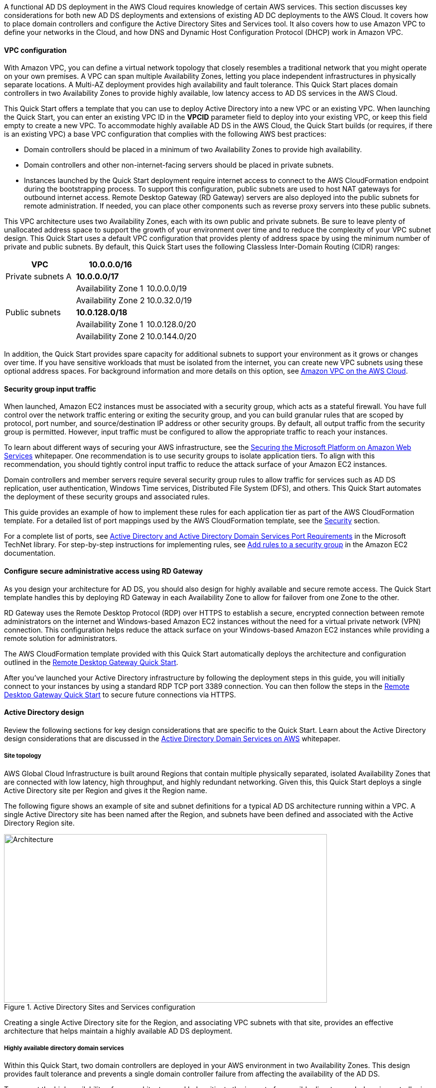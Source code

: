 // Replace the content in <>
// For example: “familiarity with basic concepts in networking, database operations, and data encryption” or “familiarity with <software>.”
// Include links if helpful. 
// You don't need to list AWS services or point to general info about AWS; the boilerplate already covers this.

// Replace the content in <>
// For example: “familiarity with basic concepts in networking, database operations, and data encryption” or “familiarity with <software>.”
// Include links if helpful. 
// You don't need to list AWS services or point to general info about AWS; the boilerplate already covers this.

A functional AD DS deployment in the AWS Cloud requires knowledge of certain AWS services. This section discusses key considerations for both new AD DS deployments and extensions of existing AD DC deployments to the AWS Cloud. It covers how to place domain controllers and configure the Active Directory Sites and Services tool. It also covers how to use Amazon VPC to define your networks in the Cloud, and how DNS and Dynamic Host Configuration Protocol (DHCP) work in Amazon VPC.

==== VPC configuration

With Amazon VPC, you can define a virtual network topology that closely resembles a traditional network that you might operate on your own premises. A VPC can span multiple Availability Zones, letting you place independent infrastructures in physically separate locations. A Multi-AZ deployment provides high availability and fault tolerance. This Quick Start places domain controllers in two Availability Zones to provide highly available, low latency access to AD DS services in the AWS Cloud.

This Quick Start offers a template that you can use to deploy Active Directory into a new VPC or an existing VPC. When launching the Quick Start, you can enter an existing VPC ID in the *VPCID* parameter field to deploy into your existing VPC, or keep this field empty to create a new VPC. To accommodate highly available AD DS in the AWS Cloud, the Quick Start builds (or requires, if there is an existing VPC) a base VPC configuration that complies with the following AWS best practices:

* Domain controllers should be placed in a minimum of two Availability Zones to provide high availability.
* Domain controllers and other non-internet-facing servers should be placed in private subnets.
* Instances launched by the Quick Start deployment require internet access to connect to the AWS CloudFormation endpoint during the bootstrapping process. To support this configuration, public subnets are used to host NAT gateways for outbound internet access. Remote Desktop Gateway (RD Gateway) servers are also deployed into the public subnets for remote administration. If needed, you can place other components such as reverse proxy servers into these public subnets.

This VPC architecture uses two Availability Zones, each with its own public and private subnets. Be sure to leave plenty of unallocated address space to support the growth of your environment over time and to reduce the complexity of your VPC subnet design. This Quick Start uses a default VPC configuration that provides plenty of address space by using the minimum number of private and public subnets. By default, this Quick Start uses the following Classless Inter-Domain Routing (CIDR) ranges:

[cols="3",options="header",]
|====================================
|VPC |10.0.0.0/16|
|Private subnets A |*10.0.0.0/17*|
| |Availability Zone 1 |10.0.0.0/19
| |Availability Zone 2 |10.0.32.0/19
|Public subnets |*10.0.128.0/18*|
| |Availability Zone 1 |10.0.128.0/20
| |Availability Zone 2 |10.0.144.0/20
|====================================

In addition, the Quick Start provides spare capacity for additional subnets to support your environment as it grows or changes over time. If you have sensitive workloads that must be isolated from the internet, you can create new VPC subnets using these optional address spaces. For background information and more details on this option, see https://fwd.aws/9VdxNAmazon[Amazon VPC on the AWS Cloud^].

==== Security group input traffic

When launched, Amazon EC2 instances must be associated with a security group, which acts as a stateful firewall. You have full control over the network traffic entering or exiting the security group, and you can build granular rules that are scoped by protocol, port number, and source/destination IP address or other security groups. By default, all output traffic from the security group is permitted. However, input traffic must be configured to allow the appropriate traffic to reach your instances.

To learn about different ways of securing your AWS infrastructure, see the https://d1.awsstatic.com/whitepapers/aws-microsoft-platform-security.pdf[Securing the Microsoft Platform on Amazon Web Services^] whitepaper. One recommendation is to use security groups to isolate application tiers. To align with this recommendation, you should tightly control input traffic to reduce the attack surface of your Amazon EC2 instances.

Domain controllers and member servers require several security group rules to allow traffic for services such as AD DS replication, user authentication, Windows Time services, Distributed File System (DFS), and others. This Quick Start automates the deployment of these security groups and associated rules.

This guide provides an example of how to implement these rules for each application tier as part of the AWS CloudFormation template. For a detailed list of port mappings used by the AWS CloudFormation template, see the link:#_security[Security] section.

For a complete list of ports, see http://technet.microsoft.com/library/dd772723(v=ws.10).aspx[Active Directory and Active Directory Domain Services Port Requirements^] in the Microsoft TechNet library. For step-by-step instructions for implementing rules, see http://docs.aws.amazon.com/AWSEC2/latest/UserGuide/using-network-security.html#adding-security-group-rule[Add rules to a security group^] in the Amazon EC2 documentation.

==== Configure secure administrative access using RD Gateway

As you design your architecture for AD DS, you should also design for highly available and secure remote access. The Quick Start template handles this by deploying RD Gateway in each Availability Zone to allow for failover from one Zone to the other. 

RD Gateway uses the Remote Desktop Protocol (RDP) over HTTPS to establish a secure, encrypted connection between remote administrators on the internet and Windows-based Amazon EC2 instances without the need for a virtual private network (VPN) connection. This configuration helps reduce the attack surface on your Windows-based Amazon EC2 instances while providing a remote solution for administrators.

The AWS CloudFormation template provided with this Quick Start automatically deploys the architecture and configuration outlined in the https://fwd.aws/5VrKP[Remote Desktop Gateway Quick Start].

After you’ve launched your Active Directory infrastructure by following the deployment steps in this guide, you will initially connect to your instances by using a standard RDP TCP port 3389 connection. You can then follow the steps in the https://fwd.aws/5VrKP[Remote Desktop Gateway Quick Start^] to secure future connections via HTTPS.

==== Active Directory design

Review the following sections for key design considerations that are specific to the Quick Start. Learn about the Active Directory design considerations that are discussed in the https://d1.awsstatic.com/whitepapers/adds-on-aws.pdf[Active Directory Domain Services on AWS^] whitepaper.

===== Site topology

AWS Global Cloud Infrastructure is built around Regions that contain multiple physically separated, isolated Availability Zones that are connected with low latency, high throughput, and highly redundant networking. Given this, this Quick Start deploys a single Active Directory site per Region and gives it the Region name.

The following figure shows an example of site and subnet definitions for a typical AD DS architecture running within a VPC. A single Active Directory site has been named after the Region, and subnets have been defined and associated with the Active Directory Region site.

[#knowledge1]
.Active Directory Sites and Services configuration
image::../images/image5.png[Architecture,width=648,height=338]

Creating a single Active Directory site for the Region, and associating VPC subnets with that site, provides an effective architecture that helps maintain a highly available AD DS deployment.

[[highly-available-directory-domain-services]]
===== Highly available directory domain services

Within this Quick Start, two domain controllers are deployed in your AWS environment in two Availability Zones. This design provides fault tolerance and prevents a single domain controller failure from affecting the availability of the AD DS.

To support the high availability of your architecture and help mitigate the impact of a possible disaster, each domain controller in this Quick Start is a global catalog server and an Active Directory DNS server.

The AWS CloudFormation template automatically builds an Active Directory Sites and Services configuration that supports a highly available AD DS architecture. If you plan to deploy AD DS into an existing VPC, make sure that you properly map subnets to the correct site to help ensure that AD DS traffic uses the best possible path.

For detailed instructions on creating sites, adding global catalog servers, and creating and managing site links, see http://technet.microsoft.com/library/cc730868.aspx[Microsoft Active Directory Sites and Services^].

===== Active Directory DNS and DHCP inside the VPC

With a VPC, Dynamic Host Configuration Protocol (DHCP) services are provided by default for your instances via DHCP options sets. This Quick Start's AWS CloudFormation template configures the DHCP options set with the Active Directory domain controllers as the name servers, as recommended by the http://docs.aws.amazon.com/directoryservice/latest/admin-guide/dhcp_options_set.html[AWS Directory Service documentation^]. This means that instances that need to join the domain are automatically able to join, without requiring any changes.

The VPC also provides an internal DNS server, which provides instances with basic name resolution services for access to AWS service endpoints such as AWS CloudFormation and Amazon S3 during the bootstrapping process when you launch the Quick Start.

*Note* The IP addresses in the *domain-name-servers* field are always returned in the same order. If the first DNS server in the list fails, instances should fall back to the second IP address and continue to resolve hostnames successfully. However, during normal operations, the first DNS server listed will always handle DNS requests. If you want to ensure that DNS queries are distributed evenly across multiple servers, you should consider statically configuring DNS server settings on your instances.

For details on creating or modifying a custom DHCP options set associated with your VPC, see http://docs.aws.amazon.com/AmazonVPC/latest/UserGuide/VPC_DHCP_Options.html#DHCPOptionSet[Working with DHCP options sets^] in the _Amazon VPC User Guide_.

[[dns-settings-on-windows-server-instances]]
===== DNS settings on Windows server instances

To make sure that domain-joined Windows instances automatically register host (A) and reverse lookup (PTR) records with Active Directory-integrated DNS, set the properties of the network connection as shown in the following figure.

[#knowledge2]
.Advanced TCP/IP settings on a domain-joined Windows instance
image::../images/image6.png[Architecture,width=295,height=353]

The default configuration for a network connection is set to register the connections address in DNS automatically. In other words, as shown in the preceding figure, the *Register this connection’s address in DNS* option is chosen for you automatically. This takes care of host (A) record dynamic registration. However, if you do not also choose the second option, *Use this connection’s DNS suffix in DNS registration*, PTR records will not be dynamically registered. 

If you have a small number of instances in the VPC, you can choose to configure the network connection manually. For larger fleets, you can push this setting out to all your Windows instances by using Active Directory Group Policy. For step-by-step instructions, see http://technet.microsoft.com/library/cc754143.aspx[IPv4 and IPv6 Advanced DNS Tab] in the Microsoft TechNet Library.

=== PowerShell DSC usage in the Quick Start

This section provides an overview of Windows PowerShell Desired State Configuration (DSC), including how this Quick Start uses DSC and AWS Systems Manager to configure each domain controller. 

==== Overview of PowerShell DSC

Introduced in Windows Management Framework 4.0, PowerShell DSC provides a configuration management platform that is native to operating systems later than Windows Server 2012 R2 and Windows 8.1, and Linux. Because this Quick Start uses Windows Server 2019, it also uses Windows Management Framework 5.1 and PowerShell 5.1. Using lightweight commands called cmdlets, DSC allows you to express the desired state of your systems using declarative language syntax instead of configuring servers with complex imperative scripts. If you have worked with configuration management tools like Chef or Puppet, you will notice that DSC provides a familiar framework.

When using DSC to apply a desired configuration for a system, you create a configuration script with PowerShell that explains what the system should look like. Then, you use that configuration script to generate a Management Object Format (MOF) file, which is then pushed or pulled by a node to apply the desired state. PowerShell DSC uses vendor-neutral MOF files to enable cross-platform management, so the node can be either a Windows or a Linux system.

[#knowledge3]
.High-level PowerShell DSC architecture
image::../images/image7.png[Architecture,width=563,height=224]

Windows systems that are running Windows Management Framework 4.0 or later include the Local Configuration Manager (LCM) engine, which acts as a DSC client. The LCM calls the DSC resources that are required by the configuration defined in the MOF files. These DSC resources apply the desired configuration.

The following figure shows an example of a basic DSC configuration script that can be used to push a desired configuration to a computer.

[#knowledge4]
.Basic DSC configuration script
image::../images/image8.png[Architecture,width=533,height=224]

* Line 1: Keyword to define a name (MyService) for the configuration.
* Line 2: The *Node* keyword used to define the desired state for a server named Server1.
* Lines 3-6: Creates an instance of the *Service* resource called bits and declares that it should be in a running state.
* Line 10: The configuration is run, generating a MOF file called *Server1.mof* in a folder called *MyService*.
* Line 11: The *Start-DscConfiguration* cmdlet pushes the MOF file in the *MyService* folder to the computer Server1. When doing this interactively, use the -Wait and -Verbose parameters to get detailed information. In each step of the Quick Start, the -Wait parameter is used to orchestrate tasks interactively with AWS services. The -Verbose parameter is used so that execution details are exported to Amazon CloudWatch.

[[dsc-usage-in-the-ad-ds-quick-start]]
==== PowerShell DSC usage in the Quick Start

As noted previously, PowerShell DSC clients can pull their configurations from a server, or their configurations can be pushed to them either locally or from a remote system. This Quick Start uses a local push configuration on each node. The following figure shows how the Local Configuration Manager (LCM) is configured.

[#knowledge5]
.Using the Get-DscLocalConfigurationManager cmdlet to get the LCM configuration
image::../images/image9.png[Architecture,width=547,height=370]

The following list describes reasons for using certain settings for this Quick Start:

* *RefreshMode*: The default value *Push Mode* is used to send the configuration to the LCM on each node.
* *ActionAfterReboot*: The value is set to *StopConfiguration* to orchestrate actions between reboots through AWS services such as Systems Manager. The default value is *ContinueConfiguration*.
* *RebootNodeIfNeeded*: The default value, false, is used to control reboots through AWS services.

These settings, along with the -Wait parameter, allow the Quick Start to use Systems Manager to orchestrate deployment workflows when starting a DSC configuration.

The following figure shows an example script that you can use to change the configuration of the LCM to align with how you may want to use PowerShell DSC in your environment.

[#knowledge6]
.Sample script to configure the LCM
image::../images/image10.png[Architecture,width=100%,height=100%]

The script is available in this Quick Start’s GitHub repository. Note the use of the *DSCLocalConfigurationManager* attribute and the *Set-DscLocalConfigurationManager* cmdlet to configure the LCM specifically. For more information on settings and options, see the https://docs.microsoft.com/en-us/powershell/?view=powershell-7.1[PowerShell documentation^].

In the GitHub repository, you can also review the ConfigDC1-SSM.ps1 and ConfigDC2-SSM.ps1 scripts, which are used to generate the MOF file for each domain controller node of the Quick Start. The scripts directory in the repository has a subdirectory labeled *certificate-authority* containing the scripts used to configure the root and subordinate CAs. These scripts have been annotated for documentation purposes.

[[systems-manager-usage-in-the-ad-ds-quick-start]]
==== AWS Systems Manager usage in the Quick Start

During the deployment of this Quick Start, AWS Systems Manager (SSM) Automation documents orchestrate the steps in the configuration of each domain controller and of the certificate authorities. AWS CloudFormation deploys all AWS resources in this Quick Start, including the Amazon EC2 instances, VPC, and Systems Manager Automation documents. Then the Systems Manager Automation documents are used to configure the Amazon EC2 instances as domain controllers or certificate authorities.

The Quick Start AWS CloudFormation template deploys stacks that consist of five Amazon EC2 instances with tag values for the Name key derived from the CloudFormation parameters as well as the Systems Manager Automation document. After the second domain controller is deployed, it will start the Automation document through Amazon EC2 user data. See https://docs.aws.amazon.com/AWSEC2/latest/WindowsGuide/ec2-windows-user-data.html[Run commands on your Windows instance at launch^] for more information. 
